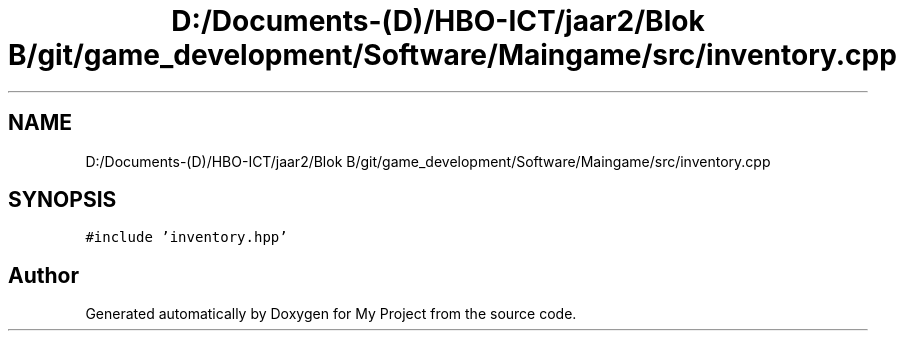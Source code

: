 .TH "D:/Documents-(D)/HBO-ICT/jaar2/Blok B/git/game_development/Software/Maingame/src/inventory.cpp" 3 "Fri Feb 3 2017" "My Project" \" -*- nroff -*-
.ad l
.nh
.SH NAME
D:/Documents-(D)/HBO-ICT/jaar2/Blok B/git/game_development/Software/Maingame/src/inventory.cpp
.SH SYNOPSIS
.br
.PP
\fC#include 'inventory\&.hpp'\fP
.br

.SH "Author"
.PP 
Generated automatically by Doxygen for My Project from the source code\&.
